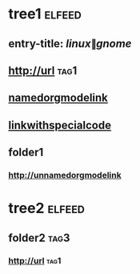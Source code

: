 * tree1                                                              :elfeed:
:PROPERTIES:
:ID: elfeed
:END:
** entry-title: \(linux\|gnome\)
** http://url                                                          :tag1:
** [[http://namedorgmodelink][namedorgmodelink]]
** [[http://linkwith&specialcode][linkwithspecialcode]]
** folder1
*** [[http://unnamedorgmodelink]]
* tree2                                                              :elfeed:
** folder2                                                             :tag3:
*** http://url                                                         :tag1:
